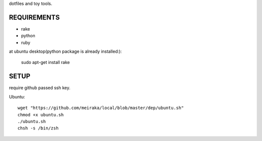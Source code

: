 dotfiles and toy tools.

REQUIREMENTS
============

* rake
* python
* ruby

at ubuntu desktop(python package is already installed:):

  sudo apt-get install rake

SETUP
=====

require github passed ssh key.

Ubuntu::

  wget "https://github.com/meiraka/local/blob/master/dep/ubuntu.sh"
  chmod +x ubuntu.sh
  ./ubuntu.sh
  chsh -s /bin/zsh
